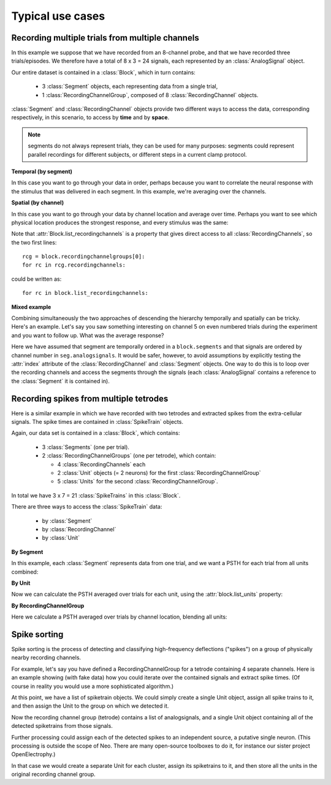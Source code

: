 *****************
Typical use cases
*****************

Recording multiple trials from multiple channels
================================================

In this example we suppose that we have recorded from an 8-channel probe, and
that we have recorded three trials/episodes. We therefore have a total of
8 x 3 = 24 signals, each represented by an :class:`AnalogSignal` object.

Our entire dataset is contained in a :class:`Block`, which in turn contains:

  * 3 :class:`Segment` objects, each representing data from a single trial,
  * 1 :class:`RecordingChannelGroup`, composed of 8 :class:`RecordingChannel` objects.

.. image:: images/multi_segment_diagram.png

:class:`Segment` and :class:`RecordingChannel` objects provide two different
ways to access the data, corresponding respectively, in this scenario, to access
by **time** and by **space**.

.. note:: segments do not always represent trials, they can be used for many
          purposes: segments could represent parallel recordings for different
          subjects, or different steps in a current clamp protocol.


**Temporal (by segment)**

In this case you want to go through your data in order, perhaps because you want
to correlate the neural response with the stimulus that was delivered in each segment.
In this example, we're averaging over the channels.

.. doctest::

    import numpy as np
    from matplotlib import pyplot as plt
    
    for seg in block.segments:
        print("Analyzing segment %d" % seg.index)
        
        siglist = seg.analogsignals
        avg = np.mean(siglist, axis=0)

        plt.figure()
        plt.plot(avg)
        plt.title("Peak response in segment %d: %f" % (seg.index, avg.max()))

**Spatial (by channel)**

In this case you want to go through your data by channel location and average over time. 
Perhaps you want to see which physical location produces the strongest response, and every stimulus was the same:
    
.. doctest::
    
    # We assume that our block has only 1 RecordingChannelGroup
    rcg = block.recordingchannelgroups[0]:
    for rc in rcg.recordingchannels:
        print("Analyzing channel %d: %s", (rc.index, rc.name))
        
        siglist = rc.analogsignals
        avg = np.mean(siglist, axis=0)
        
        plt.figure()
        plt.plot(avg)
        plt.title("Average response on channel %d: %s' % (rc.index, rc.name)

Note that :attr:`Block.list_recordingchannels` is a property that gives direct
access to all :class:`RecordingChannels`, so the two first lines::

    rcg = block.recordingchannelgroups[0]:
    for rc in rcg.recordingchannels:

could be written as::
    
    for rc in block.list_recordingchannels:


**Mixed example**

Combining simultaneously the two approaches of descending the hierarchy
temporally and spatially can be tricky. Here's an example.
Let's say you saw something interesting on channel 5 on even numbered trials
during the experiment and you want to follow up. What was the average response?

.. doctest::
    
    avg = np.mean([seg.analogsignals[5] for seg in block.segments[::2]], axis=1)
    plt.plot(avg)

Here we have assumed that segment are temporally ordered in a ``block.segments``
and that signals are ordered by channel number in ``seg.analogsignals``.
It would be safer, however, to avoid assumptions by explicitly testing the
:attr:`index` attribute of the :class:`RecordingChannel` and :class:`Segment`
objects. One way to do this is to loop over the recording channels and access
the segments through the signals (each :class:`AnalogSignal` contains a reference
to the :class:`Segment` it is contained in).
    
.. doctest::
    
    siglist = []
    rcg = block.recordingchannelgroups[0]:
    for rc in rcg.recordingchannels:
        if rc.index == 5:
            for anasig in rc.analogsignals:
                if anasig.segment.index % 2 == 0:
                    siglist.append(anasig)
    avg = np.mean(siglist)


Recording spikes from multiple tetrodes
=======================================

Here is a similar example in which we have recorded with two tetrodes and
extracted spikes from the extra-cellular signals. The spike times are contained
in :class:`SpikeTrain` objects.

Again, our data set is contained in a :class:`Block`, which contains:

  * 3 :class:`Segments` (one per trial).
  * 2 :class:`RecordingChannelGroups` (one per tetrode), which contain:
  
    * 4 :class:`RecordingChannels` each
    * 2 :class:`Unit` objects (= 2 neurons) for the first :class:`RecordingChannelGroup`
    * 5 :class:`Units` for the second :class:`RecordingChannelGroup`.

In total we have 3 x 7 = 21 :class:`SpikeTrains` in this :class:`Block`.

.. image:: images/multi_segment_diagram_spiketrain.png

There are three ways to access the :class:`SpikeTrain` data:

  * by :class:`Segment`
  * by :class:`RecordingChannel`
  * by :class:`Unit`

**By Segment**

In this example, each :class:`Segment` represents data from one trial, and we
want a PSTH for each trial from all units combined:

.. doctest::

    for seg in block.segments:
        print("Analyzing segment %d" % seg.index)
        stlist = [st - st.t_start for st in seg.spiketrains]
        plt.figure()
        count, bins = np.histogram(stlist)
        plt.bar(bins[:-1], count, width=bins[1] - bins[0])
        plt.title("PSTH in segment %d" % seg.index)

**By Unit**

Now we can calculate the PSTH averaged over trials for each unit, using the
:attr:`block.list_units` property:

.. doctest::

    for unit in block.list_units:
        stlist = [st - st.t_start for st in unit.spiketrains]
        plt.figure()
        count, bins = np.histogram(stlist)
        plt.bar(bins[:-1], count, width=bins[1] - bins[0])
        plt.title("PSTH of unit %s" % unit.name)
        

**By RecordingChannelGroup**

Here we calculate a PSTH averaged over trials by channel location,
blending all units:

.. doctest::

    for rcg in block.recordingchannelgroups:
        stlist = []
        for unit in rcg.units:
            stlist.extend([st - st.t_start for st in unit.spiketrains])
        plt.figure()
        count, bins = np.histogram(stlist)
        plt.bar(bins[:-1], count, width=bins[1] - bins[0])
        plt.title("PSTH blend of tetrode  %s" % rcg.name)


Spike sorting
=============

Spike sorting is the process of detecting and classifying high-frequency
deflections ("spikes") on a group of physically nearby recording channels.

For example, let's say you have defined a RecordingChannelGroup for a tetrode
containing 4 separate channels. Here is an example showing (with fake data)
how you could iterate over the contained signals and extract spike times.
(Of course in reality you would use a more sophisticated algorithm.)

.. doctest::

    # generate some fake data
    rcg = RecordingChannelGroup()
    for n in range(4):
        rcg.recordingchannels.append(neo.RecordingChannel())
        rcg.recordingchannels[n].analogsignals.append(
            AnalogSignal([.1, -2.0, .1, -.1, -.1, -3.0, .1, .1], 
                sampling_rate=1000*Hz, units='V'))

    # extract spike trains from each channel
    st_list = []
    for n in range(len(rcg.recordingchannels[0].analogsignals)):
        sigarray = np.array(
            [rcg.recordingchannels[m].analogsignals[n] for m in range(4)])
        # use a simple threshhold detector
        spike_mask = np.where(np.min(sigarray, axis=0) < -1.0 * pq.V)[0]
        
        # create a spike train
        anasig = rcg.recordingchannels[m].analogsignals[n]
        spike_times = anasig.times[spike_mask]
        st = neo.SpikeTrain(spike_times, t_start=anasig.t_start,
            anasig.t_stop)
        
        # remember the spike waveforms
        wf_list = []
        for spike_idx in np.nonzero(spike_mask)[0]:
            wf_list.append(sigarray[:, spike_idx-1:spike_idx+2])
        st.waveforms = np.array(wf_list)
        
        st_list.append(st)

At this point, we have a list of spiketrain objects. We could simply create
a single Unit object, assign all spike trains to it, and then assign the
Unit to the group on which we detected it.

.. doctest::
    
    u = Unit()
    u.spiketrains = st_list
    rcg.units.append(u)

Now the recording channel group (tetrode) contains a list of analogsignals,
and a single Unit object containing all of the detected spiketrains from those
signals.

Further processing could assign each of the detected spikes to an independent
source, a putative single neuron. (This processing is outside the scope of
Neo. There are many open-source toolboxes to do it, for instance our sister
project OpenElectrophy.)

In that case we would create a separate Unit for each cluster, assign its
spiketrains to it, and then store all the units in the original
recording channel group.



.. EEG

.. Network simulations


